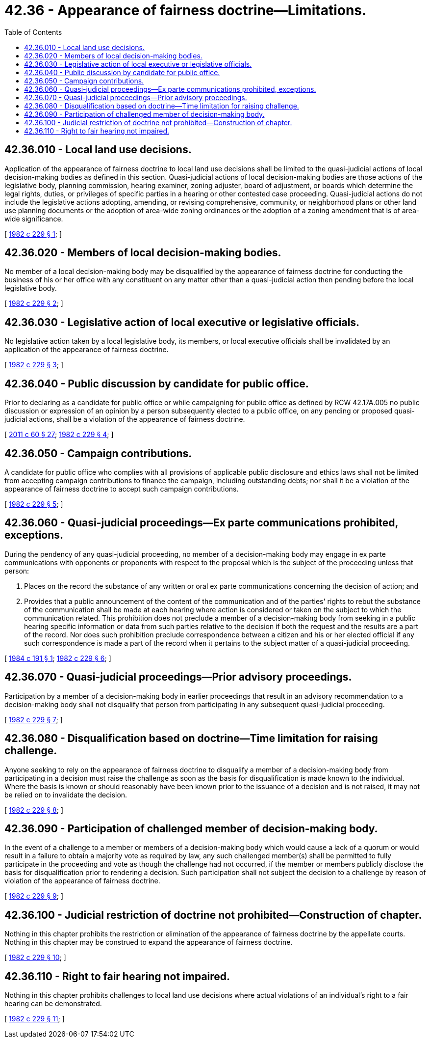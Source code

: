 = 42.36 - Appearance of fairness doctrine—Limitations.
:toc:

== 42.36.010 - Local land use decisions.
Application of the appearance of fairness doctrine to local land use decisions shall be limited to the quasi-judicial actions of local decision-making bodies as defined in this section. Quasi-judicial actions of local decision-making bodies are those actions of the legislative body, planning commission, hearing examiner, zoning adjuster, board of adjustment, or boards which determine the legal rights, duties, or privileges of specific parties in a hearing or other contested case proceeding. Quasi-judicial actions do not include the legislative actions adopting, amending, or revising comprehensive, community, or neighborhood plans or other land use planning documents or the adoption of area-wide zoning ordinances or the adoption of a zoning amendment that is of area-wide significance.

[ http://leg.wa.gov/CodeReviser/documents/sessionlaw/1982c229.pdf?cite=1982%20c%20229%20§%201[1982 c 229 § 1]; ]

== 42.36.020 - Members of local decision-making bodies.
No member of a local decision-making body may be disqualified by the appearance of fairness doctrine for conducting the business of his or her office with any constituent on any matter other than a quasi-judicial action then pending before the local legislative body.

[ http://leg.wa.gov/CodeReviser/documents/sessionlaw/1982c229.pdf?cite=1982%20c%20229%20§%202[1982 c 229 § 2]; ]

== 42.36.030 - Legislative action of local executive or legislative officials.
No legislative action taken by a local legislative body, its members, or local executive officials shall be invalidated by an application of the appearance of fairness doctrine.

[ http://leg.wa.gov/CodeReviser/documents/sessionlaw/1982c229.pdf?cite=1982%20c%20229%20§%203[1982 c 229 § 3]; ]

== 42.36.040 - Public discussion by candidate for public office.
Prior to declaring as a candidate for public office or while campaigning for public office as defined by RCW 42.17A.005 no public discussion or expression of an opinion by a person subsequently elected to a public office, on any pending or proposed quasi-judicial actions, shall be a violation of the appearance of fairness doctrine.

[ http://lawfilesext.leg.wa.gov/biennium/2011-12/Pdf/Bills/Session%20Laws/House/1048-S.SL.pdf?cite=2011%20c%2060%20§%2027[2011 c 60 § 27]; http://leg.wa.gov/CodeReviser/documents/sessionlaw/1982c229.pdf?cite=1982%20c%20229%20§%204[1982 c 229 § 4]; ]

== 42.36.050 - Campaign contributions.
A candidate for public office who complies with all provisions of applicable public disclosure and ethics laws shall not be limited from accepting campaign contributions to finance the campaign, including outstanding debts; nor shall it be a violation of the appearance of fairness doctrine to accept such campaign contributions.

[ http://leg.wa.gov/CodeReviser/documents/sessionlaw/1982c229.pdf?cite=1982%20c%20229%20§%205[1982 c 229 § 5]; ]

== 42.36.060 - Quasi-judicial proceedings—Ex parte communications prohibited, exceptions.
During the pendency of any quasi-judicial proceeding, no member of a decision-making body may engage in ex parte communications with opponents or proponents with respect to the proposal which is the subject of the proceeding unless that person:

. Places on the record the substance of any written or oral ex parte communications concerning the decision of action; and

. Provides that a public announcement of the content of the communication and of the parties' rights to rebut the substance of the communication shall be made at each hearing where action is considered or taken on the subject to which the communication related. This prohibition does not preclude a member of a decision-making body from seeking in a public hearing specific information or data from such parties relative to the decision if both the request and the results are a part of the record. Nor does such prohibition preclude correspondence between a citizen and his or her elected official if any such correspondence is made a part of the record when it pertains to the subject matter of a quasi-judicial proceeding.

[ http://leg.wa.gov/CodeReviser/documents/sessionlaw/1984c191.pdf?cite=1984%20c%20191%20§%201[1984 c 191 § 1]; http://leg.wa.gov/CodeReviser/documents/sessionlaw/1982c229.pdf?cite=1982%20c%20229%20§%206[1982 c 229 § 6]; ]

== 42.36.070 - Quasi-judicial proceedings—Prior advisory proceedings.
Participation by a member of a decision-making body in earlier proceedings that result in an advisory recommendation to a decision-making body shall not disqualify that person from participating in any subsequent quasi-judicial proceeding.

[ http://leg.wa.gov/CodeReviser/documents/sessionlaw/1982c229.pdf?cite=1982%20c%20229%20§%207[1982 c 229 § 7]; ]

== 42.36.080 - Disqualification based on doctrine—Time limitation for raising challenge.
Anyone seeking to rely on the appearance of fairness doctrine to disqualify a member of a decision-making body from participating in a decision must raise the challenge as soon as the basis for disqualification is made known to the individual. Where the basis is known or should reasonably have been known prior to the issuance of a decision and is not raised, it may not be relied on to invalidate the decision.

[ http://leg.wa.gov/CodeReviser/documents/sessionlaw/1982c229.pdf?cite=1982%20c%20229%20§%208[1982 c 229 § 8]; ]

== 42.36.090 - Participation of challenged member of decision-making body.
In the event of a challenge to a member or members of a decision-making body which would cause a lack of a quorum or would result in a failure to obtain a majority vote as required by law, any such challenged member(s) shall be permitted to fully participate in the proceeding and vote as though the challenge had not occurred, if the member or members publicly disclose the basis for disqualification prior to rendering a decision. Such participation shall not subject the decision to a challenge by reason of violation of the appearance of fairness doctrine.

[ http://leg.wa.gov/CodeReviser/documents/sessionlaw/1982c229.pdf?cite=1982%20c%20229%20§%209[1982 c 229 § 9]; ]

== 42.36.100 - Judicial restriction of doctrine not prohibited—Construction of chapter.
Nothing in this chapter prohibits the restriction or elimination of the appearance of fairness doctrine by the appellate courts. Nothing in this chapter may be construed to expand the appearance of fairness doctrine.

[ http://leg.wa.gov/CodeReviser/documents/sessionlaw/1982c229.pdf?cite=1982%20c%20229%20§%2010[1982 c 229 § 10]; ]

== 42.36.110 - Right to fair hearing not impaired.
Nothing in this chapter prohibits challenges to local land use decisions where actual violations of an individual's right to a fair hearing can be demonstrated.

[ http://leg.wa.gov/CodeReviser/documents/sessionlaw/1982c229.pdf?cite=1982%20c%20229%20§%2011[1982 c 229 § 11]; ]


